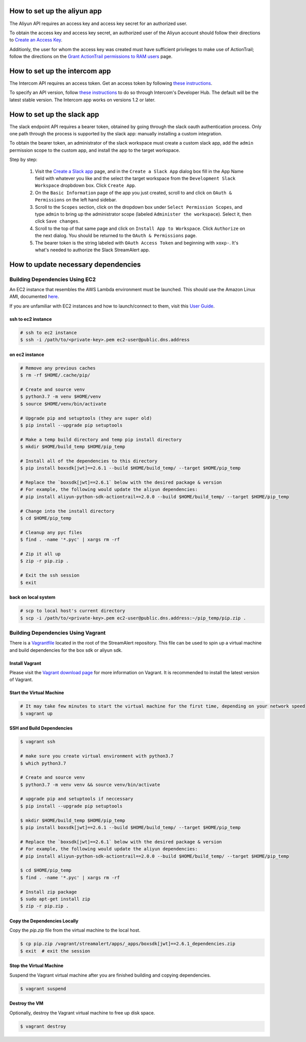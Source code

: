 How to set up the aliyun app
###########################

The Aliyun API requires an access key and access key secret for an authorized user.

To obtain the access key and access key secret, an authorized user of the Aliyun account should follow their directions to `Create an Access Key <https://www.alibabacloud.com/help/doc-detail/53045.htm>`_.

Additionly, the user for whom the access key was created must have sufficient privileges to make use of ActionTrail; follow the directions on the `Grant ActionTrail permissions to RAM users <https://www.alibabacloud.com/help/doc-detail/28818.htm>`_ page.

How to set up the intercom app
##############################

The Intercom API requires an access token. Get an access token by following `these instructions <https://developers.intercom.com/building-apps/docs/authorization#section-how-to-get-an-access-token>`_.

To specify an API version, follow `these instructions <https://developers.intercom.com/building-apps/docs/api-versioning>`_ to do so through Intercom's Developer Hub.
The default will be the latest stable version. The Intercom app works on versions 1.2 or later.

How to set up the slack app
###########################

The slack endpoint API requires a bearer token, obtained by going through the slack oauth authentication process. Only one path through the process is supported by the slack app: manually installing a custom integration.

To obtain the bearer token, an administrator of the slack workspace must create a custom slack app, add the ``admin`` permission scope to the custom app, and install the app to the target workspace.

Step by step:

   1. Visit the `Create a Slack app <https://api.slack.com/apps/new>`_ page, and in the ``Create a Slack App`` dialog box fill in the App Name field with whatever you like and the select the target workspace from the ``Development Slack Workspace`` dropbdown box. Click ``Create App``.
   2. On the ``Basic Information`` page of the app you just created, scroll to and click on ``OAuth & Permissions`` on the left hand sidebar.
   3. Scroll to the ``Scopes`` section, click on the dropdown box under ``Select Permission Scopes``, and type ``admin`` to bring up the administrator scope (labeled ``Administer the workspace``). Select it, then click ``Save changes``.
   4. Scroll to the top of that same page and click on ``Install App to Workspace``. Click ``Authorize`` on the next dialog. You should be returned to the ``OAuth & Permissions`` page.
   5. The bearer token is the string labeled with ``OAuth Access Token`` and beginning with ``xoxp-``. It's what's needed to authorize the Slack StreamAlert app.


How to update necessary dependencies
####################################


Building Dependencies Using EC2
===============================

An EC2 instance that resembles the AWS Lambda environment must be launched.
This should use the Amazon Linux AMI, documented `here <http://docs.aws.amazon.com/lambda/latest/dg/current-supported-versions.html>`_.

If you are unfamiliar with EC2 instances and how to launch/connect to them, visit this `User Guide <http://docs.aws.amazon.com/AWSEC2/latest/UserGuide/EC2_GetStarted.html>`_.


ssh to ec2 instance
+++++++++++++++++++

.. code-block:: bash

  # ssh to ec2 instance
  $ ssh -i /path/to/<private-key>.pem ec2-user@public.dns.address

on ec2 instance
+++++++++++++++

.. code-block:: bash

  # Remove any previous caches
  $ rm -rf $HOME/.cache/pip/

  # Create and source venv
  $ python3.7 -m venv $HOME/venv
  $ source $HOME/venv/bin/activate

  # Upgrade pip and setuptools (they are super old)
  $ pip install --upgrade pip setuptools

  # Make a temp build directory and temp pip install directory
  $ mkdir $HOME/build_temp $HOME/pip_temp

  # Install all of the dependencies to this directory
  $ pip install boxsdk[jwt]==2.6.1 --build $HOME/build_temp/ --target $HOME/pip_temp

  # Replace the `boxsdk[jwt]==2.6.1` below with the desired package & version
  # For example, the following would update the aliyun dependencies:
  # pip install aliyun-python-sdk-actiontrail==2.0.0 --build $HOME/build_temp/ --target $HOME/pip_temp

  # Change into the install directory
  $ cd $HOME/pip_temp

  # Cleanup any pyc files
  $ find . -name '*.pyc' | xargs rm -rf

  # Zip it all up
  $ zip -r pip.zip .

  # Exit the ssh session
  $ exit

back on local system
++++++++++++++++++++

.. code-block:: bash

  # scp to local host's current directory
  $ scp -i /path/to/<private-key>.pem ec2-user@public.dns.address:~/pip_temp/pip.zip .

Building Dependencies Using Vagrant
===================================

There is a `Vagrantfile <https://github.com/airbnb/streamalert/blob/release-3-0-0/Vagrantfile>`_ located in the root of the StreamAlert repository. This file can be used to spin up a virtual machine and build dependencies for the box sdk or aliyun sdk.

Install Vagrant
+++++++++++++++

Please visit the `Vagrant download page <https://www.vagrantup.com/downloads.html>`_ for more information on Vagrant. It is recommended to install the latest version of Vagrant.

Start the Virtual Machine
+++++++++++++++++++++++++

.. code-block:: bash

  # It may take few minutes to start the virtual machine for the first time, depending on your network speed
  $ vagrant up

SSH and Build Dependencies
++++++++++++++++++++++++++

.. code-block:: bash

  $ vagrant ssh

  # make sure you create virtual environment with python3.7
  $ which python3.7

  # Create and source venv
  $ python3.7 -m venv venv && source venv/bin/activate

  # upgrade pip and setuptools if neccessary
  $ pip install --upgrade pip setuptools

  $ mkdir $HOME/build_temp $HOME/pip_temp
  $ pip install boxsdk[jwt]==2.6.1 --build $HOME/build_temp/ --target $HOME/pip_temp

  # Replace the `boxsdk[jwt]==2.6.1` below with the desired package & version
  # For example, the following would update the aliyun dependencies:
  # pip install aliyun-python-sdk-actiontrail==2.0.0 --build $HOME/build_temp/ --target $HOME/pip_temp

  $ cd $HOME/pip_temp
  $ find . -name '*.pyc' | xargs rm -rf

  # Install zip package
  $ sudo apt-get install zip
  $ zip -r pip.zip .

Copy the Dependencies Locally
+++++++++++++++++++++++++++++

Copy the `pip.zip` file from the virtual machine to the local host.

.. code-block:: bash

  $ cp pip.zip /vagrant/streamalert/apps/_apps/boxsdk[jwt]==2.6.1_dependencies.zip
  $ exit  # exit the session

Stop the Virtual Machine
++++++++++++++++++++++++

Suspend the Vagrant virtual machine after you are finished building and copying dependencies.

.. code-block:: bash

  $ vagrant suspend

Destroy the VM
++++++++++++++

Optionally, destroy the Vagrant virtual machine to free up disk space.

.. code-block:: bash

  $ vagrant destroy
